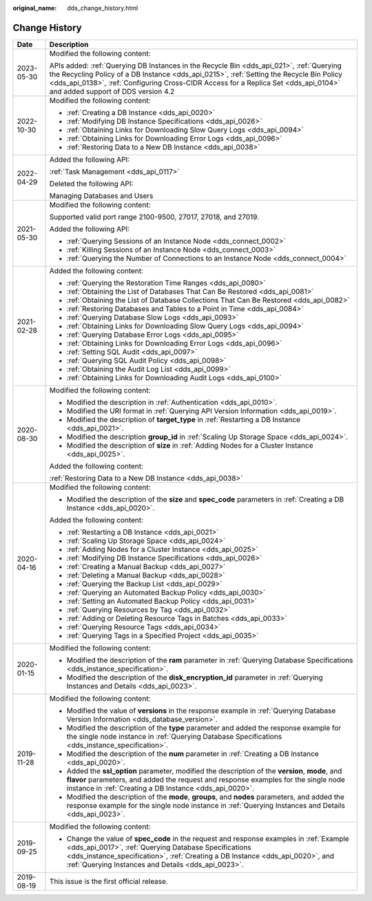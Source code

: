 :original_name: dds_change_history.html

.. _dds_change_history:

Change History
==============

+-----------------------------------+-------------------------------------------------------------------------------------------------------------------------------------------------------------------------------------------------------------------------------------------------------------------------------------------------------------------+
| Date                              | Description                                                                                                                                                                                                                                                                                                       |
+===================================+===================================================================================================================================================================================================================================================================================================================+
| 2023-05-30                        | Modified the following content:                                                                                                                                                                                                                                                                                   |
|                                   |                                                                                                                                                                                                                                                                                                                   |
|                                   | APIs added: :ref:`Querying DB Instances in the Recycle Bin <dds_api_021>`, :ref:`Querying the Recycling Policy of a DB Instance <dds_api_0215>`, :ref:`Setting the Recycle Bin Policy <dds_api_0138>`, :ref:`Configuring Cross-CIDR Access for a Replica Set <dds_api_0104>` and added support of DDS version 4.2 |
+-----------------------------------+-------------------------------------------------------------------------------------------------------------------------------------------------------------------------------------------------------------------------------------------------------------------------------------------------------------------+
| 2022-10-30                        | Modified the following content:                                                                                                                                                                                                                                                                                   |
|                                   |                                                                                                                                                                                                                                                                                                                   |
|                                   | -  :ref:`Creating a DB Instance <dds_api_0020>`                                                                                                                                                                                                                                                                   |
|                                   | -  :ref:`Modifying DB Instance Specifications <dds_api_0026>`                                                                                                                                                                                                                                                     |
|                                   | -  :ref:`Obtaining Links for Downloading Slow Query Logs <dds_api_0094>`                                                                                                                                                                                                                                          |
|                                   | -  :ref:`Obtaining Links for Downloading Error Logs <dds_api_0096>`                                                                                                                                                                                                                                               |
|                                   | -  :ref:`Restoring Data to a New DB Instance <dds_api_0038>`                                                                                                                                                                                                                                                      |
+-----------------------------------+-------------------------------------------------------------------------------------------------------------------------------------------------------------------------------------------------------------------------------------------------------------------------------------------------------------------+
| 2022-04-29                        | Added the following API:                                                                                                                                                                                                                                                                                          |
|                                   |                                                                                                                                                                                                                                                                                                                   |
|                                   | :ref:`Task Management <dds_api_0117>`                                                                                                                                                                                                                                                                             |
|                                   |                                                                                                                                                                                                                                                                                                                   |
|                                   | Deleted the following API:                                                                                                                                                                                                                                                                                        |
|                                   |                                                                                                                                                                                                                                                                                                                   |
|                                   | Managing Databases and Users                                                                                                                                                                                                                                                                                      |
+-----------------------------------+-------------------------------------------------------------------------------------------------------------------------------------------------------------------------------------------------------------------------------------------------------------------------------------------------------------------+
| 2021-05-30                        | Modified the following content:                                                                                                                                                                                                                                                                                   |
|                                   |                                                                                                                                                                                                                                                                                                                   |
|                                   | Supported valid port range 2100-9500, 27017, 27018, and 27019.                                                                                                                                                                                                                                                    |
|                                   |                                                                                                                                                                                                                                                                                                                   |
|                                   | Added the following API:                                                                                                                                                                                                                                                                                          |
|                                   |                                                                                                                                                                                                                                                                                                                   |
|                                   | -  :ref:`Querying Sessions of an Instance Node <dds_connect_0002>`                                                                                                                                                                                                                                                |
|                                   | -  :ref:`Killing Sessions of an Instance Node <dds_connect_0003>`                                                                                                                                                                                                                                                 |
|                                   | -  :ref:`Querying the Number of Connections to an Instance Node <dds_connect_0004>`                                                                                                                                                                                                                               |
+-----------------------------------+-------------------------------------------------------------------------------------------------------------------------------------------------------------------------------------------------------------------------------------------------------------------------------------------------------------------+
| 2021-02-28                        | Added the following content:                                                                                                                                                                                                                                                                                      |
|                                   |                                                                                                                                                                                                                                                                                                                   |
|                                   | -  :ref:`Querying the Restoration Time Ranges <dds_api_0080>`                                                                                                                                                                                                                                                     |
|                                   | -  :ref:`Obtaining the List of Databases That Can Be Restored <dds_api_0081>`                                                                                                                                                                                                                                     |
|                                   | -  :ref:`Obtaining the List of Database Collections That Can Be Restored <dds_api_0082>`                                                                                                                                                                                                                          |
|                                   | -  :ref:`Restoring Databases and Tables to a Point in Time <dds_api_0084>`                                                                                                                                                                                                                                        |
|                                   | -  :ref:`Querying Database Slow Logs <dds_api_0093>`                                                                                                                                                                                                                                                              |
|                                   | -  :ref:`Obtaining Links for Downloading Slow Query Logs <dds_api_0094>`                                                                                                                                                                                                                                          |
|                                   | -  :ref:`Querying Database Error Logs <dds_api_0095>`                                                                                                                                                                                                                                                             |
|                                   | -  :ref:`Obtaining Links for Downloading Error Logs <dds_api_0096>`                                                                                                                                                                                                                                               |
|                                   | -  :ref:`Setting SQL Audit <dds_api_0097>`                                                                                                                                                                                                                                                                        |
|                                   | -  :ref:`Querying SQL Audit Policy <dds_api_0098>`                                                                                                                                                                                                                                                                |
|                                   | -  :ref:`Obtaining the Audit Log List <dds_api_0099>`                                                                                                                                                                                                                                                             |
|                                   | -  :ref:`Obtaining Links for Downloading Audit Logs <dds_api_0100>`                                                                                                                                                                                                                                               |
+-----------------------------------+-------------------------------------------------------------------------------------------------------------------------------------------------------------------------------------------------------------------------------------------------------------------------------------------------------------------+
| 2020-08-30                        | Modified the following content:                                                                                                                                                                                                                                                                                   |
|                                   |                                                                                                                                                                                                                                                                                                                   |
|                                   | -  Modified the description in :ref:`Authentication <dds_api_0010>`.                                                                                                                                                                                                                                              |
|                                   | -  Modified the URI format in :ref:`Querying API Version Information <dds_api_0019>`.                                                                                                                                                                                                                             |
|                                   | -  Modified the description of **target_type** in :ref:`Restarting a DB Instance <dds_api_0021>`.                                                                                                                                                                                                                 |
|                                   | -  Modified the description **group_id** in :ref:`Scaling Up Storage Space <dds_api_0024>`.                                                                                                                                                                                                                       |
|                                   | -  Modified the description of **size** in :ref:`Adding Nodes for a Cluster Instance <dds_api_0025>`.                                                                                                                                                                                                             |
|                                   |                                                                                                                                                                                                                                                                                                                   |
|                                   | Added the following content:                                                                                                                                                                                                                                                                                      |
|                                   |                                                                                                                                                                                                                                                                                                                   |
|                                   | :ref:`Restoring Data to a New DB Instance <dds_api_0038>`                                                                                                                                                                                                                                                         |
+-----------------------------------+-------------------------------------------------------------------------------------------------------------------------------------------------------------------------------------------------------------------------------------------------------------------------------------------------------------------+
| 2020-04-16                        | Modified the following content:                                                                                                                                                                                                                                                                                   |
|                                   |                                                                                                                                                                                                                                                                                                                   |
|                                   | -  Modified the description of the **size** and **spec_code** parameters in :ref:`Creating a DB Instance <dds_api_0020>`.                                                                                                                                                                                         |
|                                   |                                                                                                                                                                                                                                                                                                                   |
|                                   | Added the following content:                                                                                                                                                                                                                                                                                      |
|                                   |                                                                                                                                                                                                                                                                                                                   |
|                                   | -  :ref:`Restarting a DB Instance <dds_api_0021>`                                                                                                                                                                                                                                                                 |
|                                   | -  :ref:`Scaling Up Storage Space <dds_api_0024>`                                                                                                                                                                                                                                                                 |
|                                   | -  :ref:`Adding Nodes for a Cluster Instance <dds_api_0025>`                                                                                                                                                                                                                                                      |
|                                   | -  :ref:`Modifying DB Instance Specifications <dds_api_0026>`                                                                                                                                                                                                                                                     |
|                                   | -  :ref:`Creating a Manual Backup <dds_api_0027>`                                                                                                                                                                                                                                                                 |
|                                   | -  :ref:`Deleting a Manual Backup <dds_api_0028>`                                                                                                                                                                                                                                                                 |
|                                   | -  :ref:`Querying the Backup List <dds_api_0029>`                                                                                                                                                                                                                                                                 |
|                                   | -  :ref:`Querying an Automated Backup Policy <dds_api_0030>`                                                                                                                                                                                                                                                      |
|                                   | -  :ref:`Setting an Automated Backup Policy <dds_api_0031>`                                                                                                                                                                                                                                                       |
|                                   | -  :ref:`Querying Resources by Tag <dds_api_0032>`                                                                                                                                                                                                                                                                |
|                                   | -  :ref:`Adding or Deleting Resource Tags in Batches <dds_api_0033>`                                                                                                                                                                                                                                              |
|                                   | -  :ref:`Querying Resource Tags <dds_api_0034>`                                                                                                                                                                                                                                                                   |
|                                   | -  :ref:`Querying Tags in a Specified Project <dds_api_0035>`                                                                                                                                                                                                                                                     |
+-----------------------------------+-------------------------------------------------------------------------------------------------------------------------------------------------------------------------------------------------------------------------------------------------------------------------------------------------------------------+
| 2020-01-15                        | Modified the following content:                                                                                                                                                                                                                                                                                   |
|                                   |                                                                                                                                                                                                                                                                                                                   |
|                                   | -  Modified the description of the **ram** parameter in :ref:`Querying Database Specifications <dds_instance_specification>`.                                                                                                                                                                                     |
|                                   | -  Modified the description of the **disk_encryption_id** parameter in :ref:`Querying Instances and Details <dds_api_0023>`.                                                                                                                                                                                      |
+-----------------------------------+-------------------------------------------------------------------------------------------------------------------------------------------------------------------------------------------------------------------------------------------------------------------------------------------------------------------+
| 2019-11-28                        | Modified the following content:                                                                                                                                                                                                                                                                                   |
|                                   |                                                                                                                                                                                                                                                                                                                   |
|                                   | -  Modified the value of **versions** in the response example in :ref:`Querying Database Version Information <dds_database_version>`.                                                                                                                                                                             |
|                                   | -  Modified the description of the **type** parameter and added the response example for the single node instance in :ref:`Querying Database Specifications <dds_instance_specification>`.                                                                                                                        |
|                                   | -  Modified the description of the **num** parameter in :ref:`Creating a DB Instance <dds_api_0020>`.                                                                                                                                                                                                             |
|                                   | -  Added the **ssl_option** parameter, modified the description of the **version**, **mode**, and **flavor** parameters, and added the request and response examples for the single node instance in :ref:`Creating a DB Instance <dds_api_0020>`.                                                                |
|                                   |                                                                                                                                                                                                                                                                                                                   |
|                                   | -  Modified the description of the **mode**, **groups**, and **nodes** parameters, and added the response example for the single node instance in :ref:`Querying Instances and Details <dds_api_0023>`.                                                                                                           |
+-----------------------------------+-------------------------------------------------------------------------------------------------------------------------------------------------------------------------------------------------------------------------------------------------------------------------------------------------------------------+
| 2019-09-25                        | Modified the following content:                                                                                                                                                                                                                                                                                   |
|                                   |                                                                                                                                                                                                                                                                                                                   |
|                                   | -  Change the value of **spec_code** in the request and response examples in :ref:`Example <dds_api_0017>`, :ref:`Querying Database Specifications <dds_instance_specification>`, :ref:`Creating a DB Instance <dds_api_0020>`, and :ref:`Querying Instances and Details <dds_api_0023>`.                         |
+-----------------------------------+-------------------------------------------------------------------------------------------------------------------------------------------------------------------------------------------------------------------------------------------------------------------------------------------------------------------+
| 2019-08-19                        | This issue is the first official release.                                                                                                                                                                                                                                                                         |
+-----------------------------------+-------------------------------------------------------------------------------------------------------------------------------------------------------------------------------------------------------------------------------------------------------------------------------------------------------------------+
